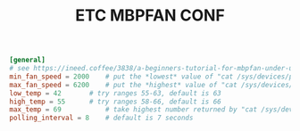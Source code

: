 #+TITLE: ETC MBPFAN CONF
#+PROPERTY: header-args :cache yes
#+PROPERTY: header-args+ :tangle-mode (identity #o644)
#+PROPERTY: header-args+ :results silent
#+PROPERTY: header-args+ :padline no
#+BEGIN_SRC conf  :tangle (my/hardware-tangle "Apple Inc" "chassis_vendor" "/sudo::/etc/mbpfan.conf")
[general]
# see https://ineed.coffee/3838/a-beginners-tutorial-for-mbpfan-under-ubuntu for the values
min_fan_speed = 2000	# put the *lowest* value of "cat /sys/devices/platform/applesmc.768/fan*_min"
max_fan_speed = 6200	# put the *highest* value of "cat /sys/devices/platform/applesmc.768/fan*_max"
low_temp = 42		# try ranges 55-63, default is 63
high_temp = 55		# try ranges 58-66, default is 66
max_temp = 69           # take highest number returned by "cat /sys/devices/platform/coretemp.*/hwmon/hwmon*/temp*_max", divide by 1000
polling_interval = 8	# default is 7 seconds
#+END_SRC

